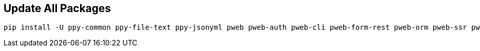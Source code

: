 


== Update All Packages
```bash
pip install -U ppy-common ppy-file-text ppy-jsonyml pweb pweb-auth pweb-cli pweb-form-rest pweb-orm pweb-ssr pweb-ui
```